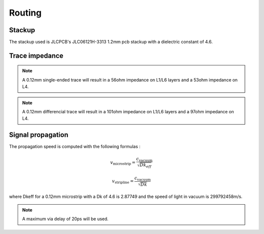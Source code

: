 Routing
=======

Stackup
-------

.. image:: ../assets/stackup.png
   :width: 70%
   :align: center

The stackup used is JLCPCB's JLC06121H-3313 1.2mm pcb stackup with a dielectric constant of 4.6.

.. flat-table:: Layer allocation
   :header-rows: 1
   :width: 100%

   * - Layer
     - Allocation

   * - Top layer L1
     - High-Speed signals

   * - Inner Layer L2
     - GND

   * - Inner Layer L3
     - Power

   * - Inner Layer L4
     - Power

   * - Inner Layer L5
     - GND

   * - Bottom layer L6
     - High-Speed signals

   * - Bottom layer L7
     - GND

   * - Bottom layer L8
     - High-Speed signals

Trace impedance
---------------

.. flat-table:: Net classes
   :header-rows: 1
   :width: 100%

   * - Impedance
     - Layer
     - Trace width
     - Differencial-pair spacing

   * - Single-ended 50ohms
     - L1/L6
     - 6.16mil (0,156464mm)
     - N/A

   * - Differencial 100ohm
     - L1/L6
     - 4.88mil (0,123952mm)
     - 8.0mil (0,2032mm)

   * - Single-ended 50ohms
     - L4
     - 5.29mil (0,134366mm)
     - N/A

   * - Differencial 100ohm
     - L4
     - 4.37mil (0,110998mm)
     - 8.0mil (0,2032mm)

.. note:: A 0.12mm single-ended trace will result in a 56ohm impedance on L1/L6 layers and a 53ohm impedance on L4.

.. note:: A 0.12mm differencial trace will result in a 101ohm impedance on L1/L6 layers and a 97ohm impedance on L4.

Signal propagation
------------------

The propagation speed is computed with the following formulas :

.. math::

   v_{\text{microstrip}} = \frac{c_{\text{vacuum}}}{\sqrt{Dk_{eff}}}

.. math::

   v_{\text{stripline}} = \frac{c_{\text{vacuum}}}{\sqrt{Dk}}

where Dkeff for a 0.12mm microstrip with a Dk of 4.6 is 2.87749 and the speed of light in vacuum is 299792458m/s.

.. flat-table:: Trace propagation on stackup layers
   :header-rows: 1
   :width: 100%
   
   * - Layer
     - Type
     - Propagation

   * - L1/L6
     - Single-Ended
     - 5.6583ps/mm

   * - L4
     - Single-Ended
     - 6.6713ps/mm

   * - L1/L6
     - Differencial
     - 

   * - L4
     - Differencial
     - 

.. note:: A maximum via delay of 20ps will be used.
